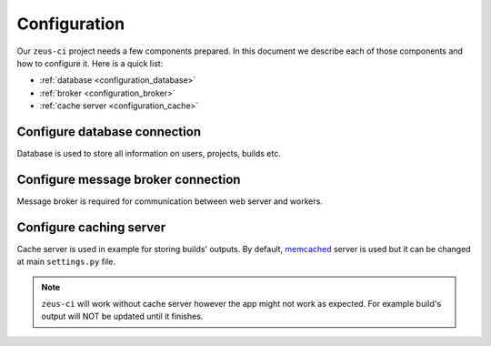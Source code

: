 .. _configuration:

Configuration
=============


Our ``zeus-ci`` project needs a few components prepared. In this document we
describe each of those components and how to configure it. Here is a quick
list:

- :ref:`database <configuration_database>`
- :ref:`broker <configuration_broker>`
- :ref:`cache server <configuration_cache>`


.. _configuration_database:

Configure database connection
-----------------------------

Database is used to store all information on users, projects, builds etc. 

.. TODO: Describe how to configure database connection.


.. _configuration_broker:

Configure message broker connection
-----------------------------------

Message broker is required for communication between web server and workers.

.. TODO: Describe how to configure message broker (celery)


.. _configuration_cache:

Configure caching server
------------------------

Cache server is used in example for storing builds' outputs. By default,
memcached_ server is used but it can be changed at main ``settings.py`` file.

.. seealso:: Please refer to Django documentation on how to configure cache
   backend: https://docs.djangoproject.com/en/1.6/topics/cache/#setting-up-the-cache.

.. note::
   ``zeus-ci`` will work without cache server however the app might not work as
   expected. For example build's output will NOT be updated until it finishes.


.. _memcached: http://memcached.org/
